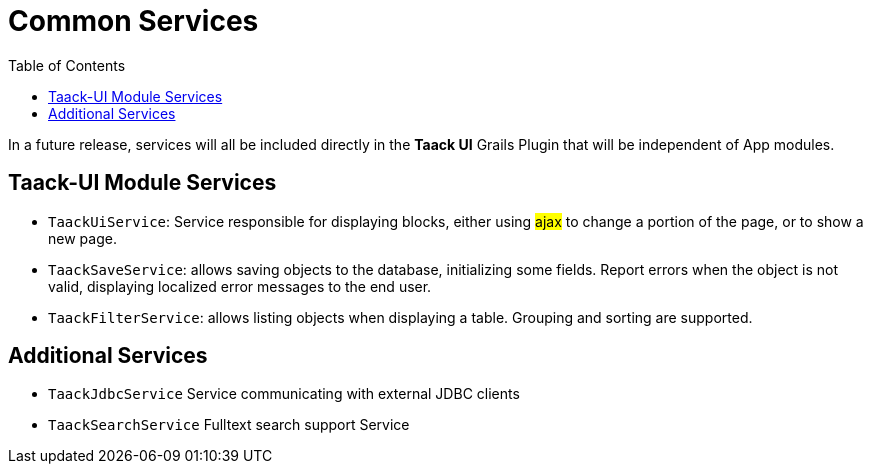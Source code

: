 = Common Services
:doctype: book
:taack-category: 3|doc/Concepts
:toc:
:source-highlighter: rouge

In a future release, services will all be included directly in the *Taack UI* Grails Plugin that will be independent of App modules.

== Taack-UI Module Services

* `TaackUiService`: Service responsible for displaying blocks, either using #ajax# to change a portion of the page, or to show a new page.

* `TaackSaveService`: allows saving objects to the database, initializing some fields. Report errors when the object is not valid, displaying localized error messages to the end user.

* `TaackFilterService`: allows listing objects when displaying a table. Grouping and sorting are supported.

== Additional Services

* `TaackJdbcService` Service communicating with external JDBC clients

* `TaackSearchService` Fulltext search support Service
